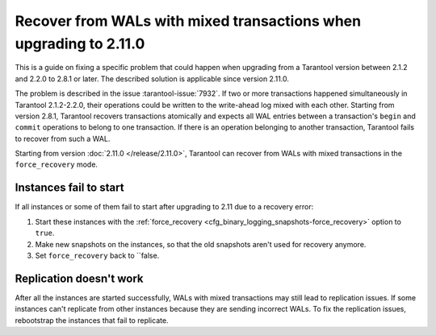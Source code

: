 ..  _admin-upgrades-2.8.1_mixed_transactions:

Recover from WALs with mixed transactions when upgrading to 2.11.0
==================================================================

This is a guide on fixing a specific problem that could happen when upgrading
from a Tarantool version between 2.1.2 and 2.2.0 to 2.8.1 or later. The described
solution is applicable since version 2.11.0.

The problem is described in the issue :tarantool-issue:`7932`. If two or more
transactions happened simultaneously in Tarantool 2.1.2-2.2.0, their operations
could be written to the write-ahead log mixed with each other. Starting from version
2.8.1, Tarantool recovers transactions atomically and expects all WAL entries
between a transaction's ``begin`` and ``commit`` operations to belong to one transaction.
If there is an operation belonging to another transaction, Tarantool fails to recover
from such a WAL.

Starting from version :doc:`2.11.0 </release/2.11.0>`, Tarantool can recover from
WALs with mixed transactions in the ``force_recovery`` mode.

Instances fail to start
-----------------------

If all instances or some of them fail to start after upgrading to 2.11 due to
a recovery error:

1.  Start these instances with the :ref:`force_recovery <cfg_binary_logging_snapshots-force_recovery>`
    option to ``true``.
2.  Make new snapshots on the instances, so that the old snapshots aren't used
    for recovery anymore.
3.  Set ``force_recovery`` back to ``false.

Replication doesn't work
------------------------

After all the instances are started successfully, WALs with mixed transactions
may still lead to replication issues. If some instances can't replicate from other
instances because they are sending incorrect WALs. To fix the replication issues,
rebootstrap the instances that fail to replicate.